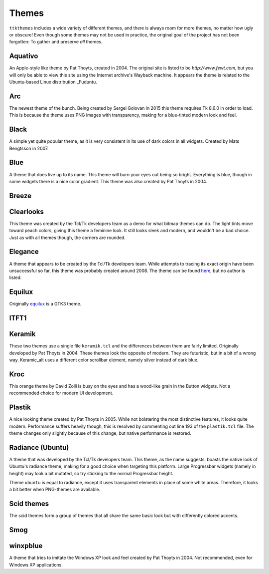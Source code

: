 Themes
======

``ttkthemes`` includes a wide variety of different themes, and there is
always room for more themes, no matter how ugly or obscure! Even though
some themes may not be used in practice, the original goal of the
project has not been forgotten: To gather and preserve *all* themes.

Aquativo
--------
|aquativo|

An Apple-style like theme by Pat Thoyts, created in 2004. The original site is listed to
be `http://www.fewt.com`, but you will only be able to view this site using the
Internet archive's Wayback machine. It appears the theme is related to the Ubuntu-based
Linux distribution _Fuduntu.

Arc
---
|arc|

The newest theme of the bunch. Being created by Sergei Golovan in 2015 this theme
requires Tk 8.6.0 in order to load. This is because the theme uses PNG images with
transparency, making for a blue-tinted modern look and feel.

Black
-----
|black|

A simple yet quite popular theme, as it is very consistent in its use of
dark colors in all widgets. Created by Mats Bengtsson in 2007.

Blue
----
|blue|

A theme that does live up to its name. This theme will burn your eyes out being so bright.
Everything is blue, though in some widgets there is a nice color gradient. This theme was
also created by Pat Thoyts in 2004.

Breeze
------
|breeze|

Clearlooks
----------
|clearlooks|

This theme was created by the Tcl/Tk developers team as a demo for what bitmap themes can do.
The light tints move toward peach colors, giving this theme a feminine look. It still looks
sleek and modern, and wouldn't be a bad choice. Just as with all themes though, the corners
are rounded.

Elegance
--------
|elegance|

A theme that appears to be created by the Tcl/Tk developers team. While attempts to
tracing its exact origin have been unsuccessful so far, this theme was probably created
around 2008. The theme can be found here_, but no author is listed.

Equilux
-------
|equilux|

Originally equilux_ is a GTK3 theme.

ITFT1
-----
|itft1|

Keramik
-------
|keramik| |keramik_alt|

These two themes use a single file ``keramik.tcl`` and the differences between them are fairly
limited. Originally developed by Pat Thoyts in 2004. These themes look the opposite of modern.
They are futuristic, but in a bit of a wrong way. Keramic_alt uses a different color scrollbar
element, namely silver instead of dark blue.

Kroc
----
|kroc|

This orange theme by David Zolli is busy on the eyes and has a wood-like grain in the Button
widgets. Not a recommended choice for modern UI development.

Plastik
-------
|plastik|

A nice looking theme created by Pat Thoyts in 2005. While not bolstering the most distinctive
features, it looks quite modern. Performance suffers heavily though, this is resolved by
commenting out line 193 of the ``plastik.tcl`` file. The theme changes only slightly because
of this change, but native performance is restored.

Radiance (Ubuntu)
-----------------
|radiance| |ubuntu|

A theme that was developed by the Tcl/Tk developers team. This theme, as the name suggests,
boasts the native look of Ubuntu's radiance theme, making for a good choice  when targeting
this platform. Large Progressbar widgets (namely in height) may look a bit mutated, so try
sticking to the normal Progressbar height.

Theme ``ubuntu`` is equal to radiance, except it uses transparent elements in place of some
white areas. Therefore, it looks a bit better when PNG-themes are available.

Scid themes
-----------
|scidblue| |scidgreen| |scidgrey| |scidmint| |scidpink| |scidpurple| |scidsand|

The scid themes form a group of themes that all share the same basic look but with
differently colored accents.

Smog
----
|smog|

winxpblue
---------
|winxpblue|

A theme that tries to imitate the Windows XP look and feel created by Pat Thoyts in 2004. Not
recommended, even for Windows XP applications.

.. _Fuduntu: https://en.wikipedia.org/wiki/Fuduntu
.. _here: https://www.gnome-look.org/content/show.php/Blue+Elegance+Light?content=164806
.. _equilux: https://github.com/ddnexus/equilux-theme
.. |aquativo| image:: https://imgur.com/RUH48LL.png
.. |arc| image:: https://imgur.com/nmjPIYl.png
.. |black| image:: https://imgur.com/5vs2aw4.png
.. |blue| image:: https://imgur.com/vA5jBiA.png
.. |breeze| image:: https://imgur.com/5nK3ykn.png
.. |clearlooks| image:: https://imgur.com/ujVt54x.png
.. |elegance| image:: https://imgur.com/nGlluzL.png
.. |equilux| image:: https://imgur.com/UahDaHl.png
.. |itft1| image:: https://imgur.com/WH3fkiN.png
.. |keramik| image:: https://imgur.com/ZW2Xw1A.png
.. |keramik_alt| image:: https://imgur.com/EZzEYQ1.png
.. |kroc| image:: https://imgur.com/1SrLhKL.png
.. |plastik| image:: https://imgur.com/21PjNzW.png
.. |radiance| image:: https://imgur.com/CZczNBz.png
.. |scidblue| image:: https://imgur.com/fFkNU6e.png
.. |scidgreen| image:: https://imgur.com/5JjDoVb.png
.. |scidgrey| image:: https://imgur.com/bx1ck8R.png
.. |scidmint| image:: https://imgur.com/poW1Dr7.png
.. |scidpink| image:: https://imgur.com/vJTyu5B.png
.. |scidpurple| image:: https://imgur.com/rtPliD7.png
.. |scidsand| image:: https://imgur.com/6CtUCAW.png
.. |smog| image:: https://imgur.com/DFmThbK.png
.. |ubuntu| image:: https://imgur.com/0WlZwfD.png
.. |winxpblue| image:: https://imgur.com/3StdivF.png
